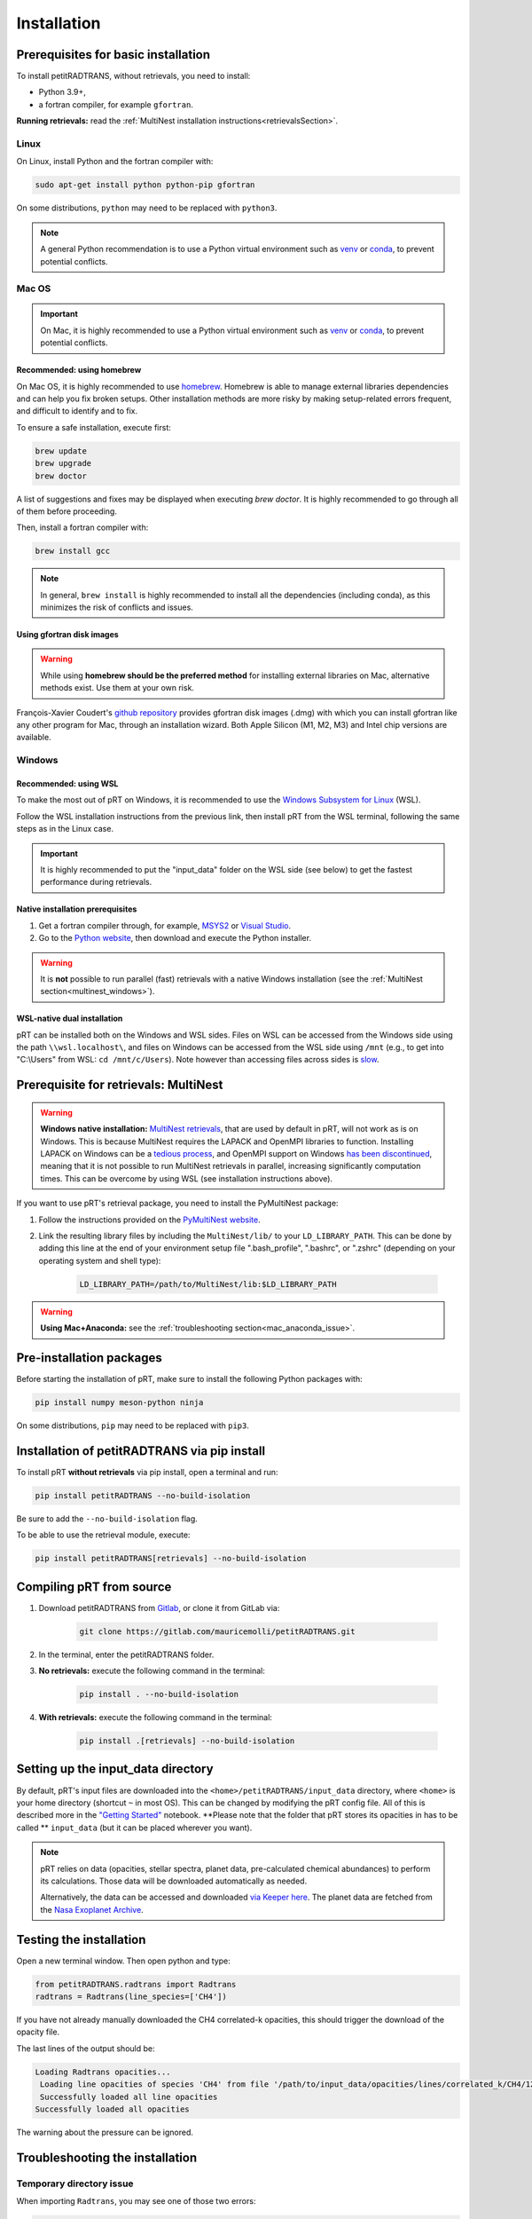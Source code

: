 ============
Installation
============

Prerequisites for basic installation
====================================
To install petitRADTRANS, without retrievals, you need to install:

- Python 3.9+,
- a fortran compiler, for example ``gfortran``.

**Running retrievals:** read the :ref:`MultiNest installation instructions<retrievalsSection>`.

Linux
-----
On Linux, install Python and the fortran compiler with:

.. code-block:: bash

    sudo apt-get install python python-pip gfortran

On some distributions, ``python`` may need to be replaced with ``python3``.

.. Note:: A general Python recommendation is to use a Python virtual environment such as `venv <https://docs.python.org/3/library/venv.html>`_ or `conda <https://docs.anaconda.com/free/anaconda/install/index.html>`_, to prevent potential conflicts.

Mac OS
------

.. important:: On Mac, it is highly recommended to use a Python virtual environment such as `venv <https://docs.python.org/3/library/venv.html>`_ or `conda <https://docs.anaconda.com/free/anaconda/install/index.html>`_, to prevent potential conflicts.

Recommended: using homebrew
~~~~~~~~~~~~~~~~~~~~~~~~~~~

On Mac OS, it is highly recommended to use `homebrew <https://brew.sh/>`_. Homebrew is able to manage external libraries dependencies and can help you fix broken setups. Other installation methods are more risky by making setup-related errors frequent, and difficult to identify and to fix.

To ensure a safe installation, execute first:

.. code-block:: bash

    brew update
    brew upgrade
    brew doctor

A list of suggestions and fixes may be displayed when executing `brew doctor`. It is highly recommended to go through all of them before proceeding.

Then, install a fortran compiler with:

.. code-block:: bash

    brew install gcc

.. note:: In general, ``brew install`` is highly recommended to install all the dependencies (including conda), as this minimizes the risk of conflicts and issues.

Using gfortran disk images
~~~~~~~~~~~~~~~~~~~~~~~~~~

.. warning:: While using **homebrew should be the preferred method** for installing external libraries on Mac, alternative methods exist. Use them at your own risk.

François-Xavier Coudert's `github repository <https://github.com/fxcoudert/gfortran-for-macOS>`_ provides gfortran disk images (.dmg) with which you can install gfortran like any other program for Mac, through an installation wizard. Both Apple Silicon (M1, M2, M3) and Intel chip versions are available.

Windows
-------

Recommended: using WSL
~~~~~~~~~~~~~~~~~~~~~~
To make the most out of pRT on Windows, it is recommended to use the `Windows Subsystem for Linux <https://learn.microsoft.com/en-us/windows/wsl/install>`_ (WSL).

Follow the WSL installation instructions from the previous link, then install pRT from the WSL terminal, following the same steps as in the Linux case.

.. important:: It is highly recommended to put the "input_data" folder on the WSL side (see below) to get the fastest performance during retrievals.

Native installation prerequisites
~~~~~~~~~~~~~~~~~~~~~~~~~~~~~~~~~
1. Get a fortran compiler through, for example, `MSYS2 <https://www.msys2.org/>`_ or `Visual Studio <https://visualstudio.microsoft.com/>`_.
2. Go to the `Python website <https://www.python.org/>`_, then download and execute the Python installer.

.. warning:: It is **not** possible to run parallel (fast) retrievals with a native Windows installation (see the :ref:`MultiNest section<multinest_windows>`).

WSL-native dual installation
~~~~~~~~~~~~~~~~~~~~~~~~~~~~
pRT can be installed both on the Windows and WSL sides. Files on WSL can be accessed from the Windows side using the path ``\\wsl.localhost\``, and files on Windows can be accessed from the WSL side using ``/mnt`` (e.g., to get into "C:\\Users" from WSL: ``cd /mnt/c/Users``). Note however than accessing files across sides is `slow <https://learn.microsoft.com/en-us/windows/wsl/setup/environment#file-storage>`_.

.. _retrievalsSection:

Prerequisite for retrievals: MultiNest
======================================
.. _multinest_windows:

.. warning:: **Windows native installation:** `MultiNest retrievals <https://github.com/JohannesBuchner/MultiNest>`_, that are used by default in pRT, will not work as is on Windows. This is because MultiNest requires the LAPACK and OpenMPI libraries to function. Installing LAPACK on Windows can be a `tedious process <https://icl.utk.edu/lapack-for-windows/lapack/>`_, and OpenMPI support on Windows `has been discontinued <https://www.open-mpi.org/software/ompi/v1.6/ms-windows.php>`_, meaning that it is not possible to run MultiNest retrievals in parallel, increasing significantly computation times. This can be overcome by using WSL (see installation instructions above).

If you want to use pRT's retrieval package, you need to install the PyMultiNest package:

1. Follow the instructions provided on the `PyMultiNest website <https://johannesbuchner.github.io/PyMultiNest/install.html#building-the-libraries>`_.
2. Link the resulting library files by including the ``MultiNest/lib/`` to your ``LD_LIBRARY_PATH``. This can be done by adding this line at the end of your environment setup file ".bash_profile", ".bashrc", or ".zshrc" (depending on your operating system and shell type):

    .. code-block:: bash

        LD_LIBRARY_PATH=/path/to/MultiNest/lib:$LD_LIBRARY_PATH

.. warning:: **Using Mac+Anaconda:** see the :ref:`troubleshooting section<mac_anaconda_issue>`.

Pre-installation packages
=========================
Before starting the installation of pRT, make sure to install the following Python packages with:

.. code-block:: bash

    pip install numpy meson-python ninja

On some distributions, ``pip`` may need to be replaced with ``pip3``.


Installation of petitRADTRANS via pip install
=============================================
To install pRT **without retrievals** via pip install, open a terminal and run:

.. code-block:: bash

    pip install petitRADTRANS --no-build-isolation

Be sure to add the ``--no-build-isolation`` flag.

To be able to use the retrieval module, execute:

.. code-block:: bash

    pip install petitRADTRANS[retrievals] --no-build-isolation

Compiling pRT from source
=========================
1. Download petitRADTRANS from `Gitlab <https://gitlab.com/mauricemolli/petitRADTRANS.git>`_, or clone it from GitLab via:

    .. code-block:: bash

        git clone https://gitlab.com/mauricemolli/petitRADTRANS.git
2. In the terminal, enter the petitRADTRANS folder.
3. **No retrievals:** execute the following command in the terminal:

    .. code-block:: bash

        pip install . --no-build-isolation
4. **With retrievals:** execute the following command in the terminal:

    .. code-block:: bash

        pip install .[retrievals] --no-build-isolation

Setting up the input_data directory
===================================
By default, pRT's input files are downloaded into the ``<home>/petitRADTRANS/input_data`` directory, where ``<home>`` is your home directory (shortcut ``~`` in most OS).
This can be changed by modifying the pRT config file. All of this is described more in the `"Getting Started" <notebooks/getting_started.html#Configuring-the-input_data-folder>`_ notebook.
**Please note that the folder that pRT stores its opacities in has to be called ** ``input_data`` (but it can be placed wherever you want).

.. note::

    pRT relies on data (opacities, stellar spectra, planet data, pre-calculated chemical abundances) to perform its calculations. Those data will be downloaded automatically as needed.

    Alternatively, the data can be accessed and downloaded `via Keeper here <https://keeper.mpdl.mpg.de/d/ccf25082fda448c8a0d0>`_. The planet data are fetched from the `Nasa Exoplanet Archive <https://exoplanetarchive.ipac.caltech.edu/>`_.

Testing the installation
========================
Open a new terminal window. Then open python and type:

.. code-block:: python
		
    from petitRADTRANS.radtrans import Radtrans
    radtrans = Radtrans(line_species=['CH4'])

If you have not already manually downloaded the CH4 correlated-k opacities, this should trigger the download of the opacity file.

The last lines of the output should be:

.. code-block:: bash

    Loading Radtrans opacities...
     Loading line opacities of species 'CH4' from file '/path/to/input_data/opacities/lines/correlated_k/CH4/12C-1H4/12C-1H4__YT34to10.R1000_0.3-50mu.ktable.petitRADTRANS.h5'... Done.
     Successfully loaded all line opacities
    Successfully loaded all opacities

The warning about the pressure can be ignored.

Troubleshooting the installation
================================

Temporary directory issue
-------------------------
When importing ``Radtrans``, you may see one of those two errors:

.. code-block:: python

    # For a pip install
    ModuleNotFoundError: No module named 'petitRADTRANS.<fortran_extension>'

    # For an editable pip install
    FileNotFoundError: [Errno 2] No such file or directory: '/a/temporary/directory/overlay/bin/ninja'

The issue is often caused by your setup installing the fortran extensions inside a temporary directory, that is then automatically removed.
Try these fixes in that order:

1. Ensure that you added the ``--no-build-isolation`` flag to the installation command. This should fix the issue in almost all cases.
2. Ensure that all the installing elements of your setup (``pip``, ``conda``, fortran compiler, etc.) are up-to-date and installed cleanly.
3. If you are on Mac, and use Homebrew, try first to execute ``brew upgrade``, ``brew update``, then to follow the instructions of ``brew doctor``, before re-trying the installation.
4. If you are on Mac, and do not use Homebrew, the error may be related with your setup. Carefully check for libraries versions, dependencies, and duplicate installations.
5. In last resort, you can add the ``--no-clean`` flag to the installation command. Beware however: this will create a temporary directory that will not be removed from your system, taking space on your disk. Each new installation with this flag will create a new temporary directory, but will **not** remove the previous one. You may need to perform manual cleaning to free space on your disk.

.. _mac_anaconda_issue:

Mac+Anaconda known issue with MultiNest
---------------------------------------
Linking the MultiNest libraries the usual way may not work on a Mac when using ``anaconda``. In that case you may also need to copy the ``MultiNest/lib/*`` files generated during the installation into the ``lib`` folder that your Python binary sees. This folder should be called something like ``/opt/miniconda3/envs/name_of_your conda_environment/lib/``. You may also need the conda version of the ``mpi4py`` package, which must be installed with:

.. code-block:: bash

    conda install mpi4py

In case of troubles, if you use Homebrew, executing ``brew upgrade``, ``brew update``, then following the instructions of ``brew doctor`` may help. If you do not use Homebrew, the error may be related with your setup. Carefully check for libraries versions, dependencies, and duplicate installations.

Other issues
------------
You can take a look at the solved issues `here <https://gitlab.com/mauricemolli/petitRADTRANS/-/issues>`_. If you do not find an helpful answer there, do not hesitate to open a new issue.